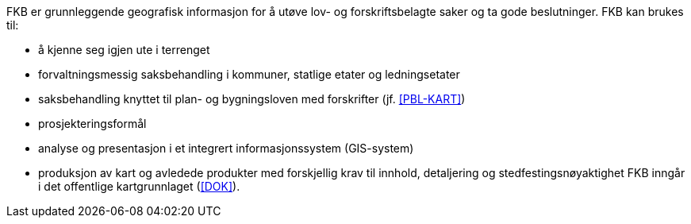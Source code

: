 FKB er grunnleggende geografisk informasjon for å utøve lov- og forskriftsbelagte saker og ta gode beslutninger. FKB kan brukes til: 

* å kjenne seg igjen ute i terrenget
* forvaltningsmessig saksbehandling i kommuner, statlige etater og ledningsetater
* saksbehandling knyttet til plan- og bygningsloven med forskrifter (jf. <<PBL-KART>>)
* prosjekteringsformål
* analyse og presentasjon i et integrert informasjonssystem (GIS-system)
* produksjon av kart og avledede produkter med forskjellig krav til innhold, detaljering og stedfestingsnøyaktighet
FKB inngår i det offentlige kartgrunnlaget (<<DOK>>).